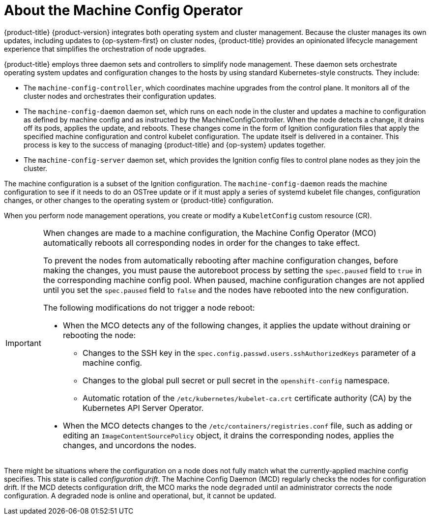 // Module included in the following assemblies:
//
// * architecture/control-plane.adoc
[id="about-machine-config-operator_{context}"]
= About the Machine Config Operator

{product-title} {product-version} integrates both
operating system and cluster management. Because the cluster manages its own
updates, including updates to {op-system-first} on cluster nodes,
{product-title} provides an opinionated lifecycle management
experience that simplifies the orchestration of node upgrades.

{product-title} employs three daemon sets and controllers to
simplify node management. These daemon sets orchestrate operating system updates
and configuration changes to the hosts by using standard Kubernetes-style
constructs. They include:

* The `machine-config-controller`, which coordinates machine upgrades from the control
plane. It monitors all of the cluster nodes and orchestrates their configuration
updates.
* The `machine-config-daemon` daemon set, which runs on
each node in the cluster and updates a machine to configuration as defined by
machine config and as instructed by the MachineConfigController. When the node detects
a change, it drains off its pods, applies the update, and reboots. These changes
come in the form of Ignition configuration files that apply the specified
machine configuration and control kubelet configuration. The update itself is
delivered in a container. This process is key to the success of managing
{product-title} and {op-system} updates together.
* The `machine-config-server` daemon set, which provides the Ignition config files
to control plane nodes as they join the cluster.

The machine configuration is a subset of the Ignition configuration. The
`machine-config-daemon` reads the machine configuration to see if it needs to do
an OSTree update or if it must apply a series of systemd kubelet file changes,
configuration changes, or other changes to the operating system or {product-title}
configuration.

When you perform node management operations, you create or modify a
`KubeletConfig` custom resource (CR).
//See https://github.com/openshift/machine-config-operator/blob/master/docs/KubeletConfigDesign.md[KubeletConfigDesign] for details.

[IMPORTANT]
====
When changes are made to a machine configuration, the Machine Config Operator (MCO) automatically reboots all corresponding nodes in order for the changes to take effect.

To prevent the nodes from automatically rebooting after machine configuration changes, before making the changes, you must pause the autoreboot process by setting the `spec.paused` field to `true` in the corresponding machine config pool. When paused, machine configuration changes are not applied until you set the `spec.paused` field to `false` and the nodes have rebooted into the new configuration.

The following modifications do not trigger a node reboot:

* When the MCO detects any of the following changes, it applies the update without draining or rebooting the node:

** Changes to the SSH key in the `spec.config.passwd.users.sshAuthorizedKeys` parameter of a machine config.
** Changes to the global pull secret or pull secret in the `openshift-config` namespace.
** Automatic rotation of the `/etc/kubernetes/kubelet-ca.crt` certificate authority (CA) by the Kubernetes API Server Operator.

* When the MCO detects changes to the `/etc/containers/registries.conf` file, such as adding or editing an `ImageContentSourcePolicy` object, it drains the corresponding nodes, applies the changes, and uncordons the nodes.
====

There might be situations where the configuration on a node does not fully match what the currently-applied machine config specifies. This state is called _configuration drift_. The Machine Config Daemon (MCD) regularly checks the nodes for configuration drift. If the MCD detects configuration drift, the MCO marks the node `degraded` until an administrator corrects the node configuration. A degraded node is online and operational, but, it cannot be updated.
